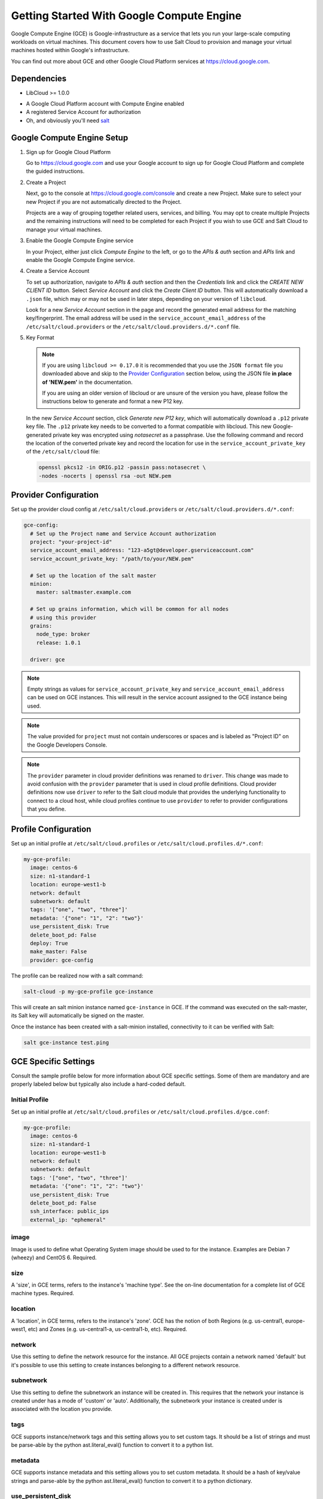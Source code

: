 .. _cloud-getting-started-gce:

==========================================
Getting Started With Google Compute Engine
==========================================

Google Compute Engine (GCE) is Google-infrastructure as a service that lets you
run your large-scale computing workloads on virtual machines.  This document
covers how to use Salt Cloud to provision and manage your virtual machines
hosted within Google's infrastructure.

You can find out more about GCE and other Google Cloud Platform services
at https://cloud.google.com.


Dependencies
============

* LibCloud >= 1.0.0

.. versionchanged:: 2017.7.0

* A Google Cloud Platform account with Compute Engine enabled
* A registered Service Account for authorization
* Oh, and obviously you'll need `salt <https://github.com/saltstack/salt>`_


.. _gce_setup:

Google Compute Engine Setup
===========================
#. Sign up for Google Cloud Platform

   Go to https://cloud.google.com and use your Google account to sign up for
   Google Cloud Platform and complete the guided instructions.

#. Create a Project

   Next, go to the console at https://cloud.google.com/console and create a
   new Project.  Make sure to select your new Project if you are not
   automatically directed to the Project.

   Projects are a way of grouping together related users, services, and
   billing.  You may opt to create multiple Projects and the remaining
   instructions will need to be completed for each Project if you wish to
   use GCE and Salt Cloud to manage your virtual machines.

#. Enable the Google Compute Engine service

   In your Project, either just click *Compute Engine* to the left, or go to
   the *APIs & auth* section and *APIs* link and enable the Google Compute
   Engine service.

#. Create a Service Account

   To set up authorization, navigate to *APIs & auth* section and then the
   *Credentials* link and click the *CREATE NEW CLIENT ID* button. Select
   *Service Account* and click the *Create Client ID* button. This will
   automatically download a ``.json`` file, which may or may not be used
   in later steps, depending on your version of ``libcloud``.

   Look for a new *Service Account* section in the page and record the generated
   email address for the matching key/fingerprint. The email address will be used
   in the ``service_account_email_address`` of the ``/etc/salt/cloud.providers``
   or the ``/etc/salt/cloud.providers.d/*.conf`` file.

#. Key Format

   .. note:: If you are using ``libcloud >= 0.17.0`` it is recommended that you use the ``JSON
       format`` file you downloaded above and skip to the `Provider Configuration`_ section
       below, using the JSON file **in place of 'NEW.pem'** in the documentation.

       If you are using an older version of libcloud or are unsure of the version you
       have, please follow the instructions below to generate and format a new P12 key.

   In the new *Service Account* section, click *Generate new P12 key*, which
   will automatically download a ``.p12`` private key file. The ``.p12``
   private key needs to be converted to a format compatible with libcloud.
   This new Google-generated private key was encrypted using *notasecret* as
   a passphrase. Use the following command and record the location of the
   converted private key and record the location for use in the
   ``service_account_private_key`` of the ``/etc/salt/cloud`` file:

   .. code-block:: bash

       openssl pkcs12 -in ORIG.p12 -passin pass:notasecret \
       -nodes -nocerts | openssl rsa -out NEW.pem



Provider Configuration
======================

Set up the provider cloud config at ``/etc/salt/cloud.providers`` or
``/etc/salt/cloud.providers.d/*.conf``:

.. code-block:: yaml

    gce-config:
      # Set up the Project name and Service Account authorization
      project: "your-project-id"
      service_account_email_address: "123-a5gt@developer.gserviceaccount.com"
      service_account_private_key: "/path/to/your/NEW.pem"

      # Set up the location of the salt master
      minion:
        master: saltmaster.example.com

      # Set up grains information, which will be common for all nodes
      # using this provider
      grains:
        node_type: broker
        release: 1.0.1

      driver: gce

.. note::

    Empty strings as values for ``service_account_private_key`` and ``service_account_email_address``
    can be used on GCE instances. This will result in the service account assigned to the GCE instance
    being used.

.. note::

    The value provided for ``project`` must not contain underscores or spaces and
    is labeled as "Project ID" on the Google Developers Console.

.. note::
    .. versionchanged:: 2015.8.0

    The ``provider`` parameter in cloud provider definitions was renamed to ``driver``. This
    change was made to avoid confusion with the ``provider`` parameter that is used in cloud profile
    definitions. Cloud provider definitions now use ``driver`` to refer to the Salt cloud module that
    provides the underlying functionality to connect to a cloud host, while cloud profiles continue
    to use ``provider`` to refer to provider configurations that you define.

Profile Configuration
=====================
Set up an initial profile at ``/etc/salt/cloud.profiles`` or
``/etc/salt/cloud.profiles.d/*.conf``:

.. code-block:: yaml

    my-gce-profile:
      image: centos-6
      size: n1-standard-1
      location: europe-west1-b
      network: default
      subnetwork: default
      tags: '["one", "two", "three"]'
      metadata: '{"one": "1", "2": "two"}'
      use_persistent_disk: True
      delete_boot_pd: False
      deploy: True
      make_master: False
      provider: gce-config

The profile can be realized now with a salt command:

.. code-block:: bash

    salt-cloud -p my-gce-profile gce-instance

This will create an salt minion instance named ``gce-instance`` in GCE.  If
the command was executed on the salt-master, its Salt key will automatically
be signed on the master.

Once the instance has been created with a salt-minion installed, connectivity to
it can be verified with Salt:

.. code-block:: bash

    salt gce-instance test.ping


GCE Specific Settings
=====================
Consult the sample profile below for more information about GCE specific
settings. Some of them are mandatory and are properly labeled below but
typically also include a hard-coded default.

Initial Profile
---------------
Set up an initial profile at ``/etc/salt/cloud.profiles`` or
``/etc/salt/cloud.profiles.d/gce.conf``:

.. code-block:: yaml

    my-gce-profile:
      image: centos-6
      size: n1-standard-1
      location: europe-west1-b
      network: default
      subnetwork: default
      tags: '["one", "two", "three"]'
      metadata: '{"one": "1", "2": "two"}'
      use_persistent_disk: True
      delete_boot_pd: False
      ssh_interface: public_ips
      external_ip: "ephemeral"

image
-----

Image is used to define what Operating System image should be used
to for the instance. Examples are Debian 7 (wheezy) and CentOS 6. Required.

size
----

A 'size', in GCE terms, refers to the instance's 'machine type'. See
the on-line documentation for a complete list of GCE machine types. Required.

location
--------

A 'location', in GCE terms, refers to the instance's 'zone'. GCE
has the notion of both Regions (e.g. us-central1, europe-west1, etc)
and Zones (e.g. us-central1-a, us-central1-b, etc). Required.

network
-------

Use this setting to define the network resource for the instance.
All GCE projects contain a network named 'default' but it's possible
to use this setting to create instances belonging to a different
network resource.

subnetwork
----------

Use this setting to define the subnetwork an instance will be created in.
This requires that the network your instance is created under has a mode of 'custom' or 'auto'.
Additionally, the subnetwork your instance is created under is associated with the location you provide.

.. versionadded:: 2017.7.0

tags
----

GCE supports instance/network tags and this setting allows you to
set custom tags. It should be a list of strings and must be
parse-able by the python ast.literal_eval() function to convert it
to a python list.

metadata
--------

GCE supports instance metadata and this setting allows you to
set custom metadata. It should be a hash of key/value strings and
parse-able by the python ast.literal_eval() function to convert it
to a python dictionary.

use_persistent_disk
-------------------

Use this setting to ensure that when new instances are created,
they will use a persistent disk to preserve data between instance
terminations and re-creations.

delete_boot_pd
--------------

In the event that you wish the boot persistent disk to be permanently
deleted when you destroy an instance, set delete_boot_pd to True.

ssh_interface
-------------

.. versionadded:: 2015.5.0

Specify whether to use public or private IP for deploy script.

Valid options are:

- private_ips: The salt-master is also hosted with GCE
- public_ips: The salt-master is hosted outside of GCE

external_ip
-----------

Per instance setting: Used a named fixed IP address to this host.

Valid options are:

- ephemeral: The host will use a GCE ephemeral IP
- None: No external IP will be configured on this host.

Optionally, pass the name of a GCE address to use a fixed IP address.
If the address does not already exist, it will be created.

ex_disk_type
------------

GCE supports two different disk types, ``pd-standard`` and ``pd-ssd``.
The default disk type setting is ``pd-standard``. To specify using an SSD
disk, set ``pd-ssd`` as the value.

.. versionadded:: 2014.7.0

ip_forwarding
-------------

GCE instances can be enabled to use IP Forwarding. When set to ``True``,
this options allows the instance to send/receive non-matching src/dst
packets. Default is ``False``.

.. versionadded:: 2015.8.1

Profile with scopes
-------------------

Scopes can be specified by setting the optional ``ex_service_accounts``
key in your cloud profile. The following example enables the bigquery scope.

.. code-block:: yaml

  my-gce-profile:
   image: centos-6
    ssh_username: salt
    size: f1-micro
    location: us-central1-a
    network: default
    subnetwork: default
    tags: '["one", "two", "three"]'
    metadata: '{"one": "1", "2": "two",
                "sshKeys": ""}'
    use_persistent_disk: True
    delete_boot_pd: False
    deploy: False
    make_master: False
    provider: gce-config
    ex_service_accounts:
      - scopes:
        - bigquery


Email can also be specified as an (optional) parameter.

.. code-block:: yaml

  my-gce-profile:
  ...snip
    ex_service_accounts:
      - scopes:
        - bigquery
        email: default

There can be multiple entries for scopes since ``ex-service_accounts`` accepts
a list of dictionaries. For more information refer to the libcloud documentation
on `specifying service account scopes`__.

SSH Remote Access
=================

GCE instances do not allow remote access to the root user by default.
Instead, another user must be used to run the deploy script using sudo.
Append something like this to ``/etc/salt/cloud.profiles`` or
``/etc/salt/cloud.profiles.d/*.conf``:

.. code-block:: yaml

  my-gce-profile:
      ...

      # SSH to GCE instances as gceuser
      ssh_username: gceuser

      # Use the local private SSH key file located here
      ssh_keyfile: /etc/cloud/google_compute_engine

If you have not already used this SSH key to login to instances in this
GCE project you will also need to add the public key to your projects
metadata at https://cloud.google.com/console. You could also add it via
the metadata setting too:

.. code-block:: yaml

  my-gce-profile:
      ...

      metadata: '{"one": "1", "2": "two",
                  "sshKeys": "gceuser:ssh-rsa <Your SSH Public Key> gceuser@host"}'


Single instance details
=======================
This action is a thin wrapper around ``--full-query``, which displays details on a
single instance only. In an environment with several machines, this will save a
user from having to sort through all instance data, just to examine a single
instance.

.. code-block:: bash

    salt-cloud -a show_instance myinstance


Destroy, persistent disks, and metadata
=======================================
As noted in the provider configuration, it's possible to force the boot
persistent disk to be deleted when you destroy the instance.  The way that
this has been implemented is to use the instance metadata to record the
cloud profile used when creating the instance.  When ``destroy`` is called,
if the instance contains a ``salt-cloud-profile`` key, it's value is used
to reference the matching profile to determine if ``delete_boot_pd`` is
set to ``True``.

Be aware that any GCE instances created with salt cloud will contain this
custom ``salt-cloud-profile`` metadata entry.


List various resources
======================
It's also possible to list several GCE resources similar to what can be done
with other providers.  The following commands can be used to list GCE zones
(locations), machine types (sizes), and images.

.. code-block:: bash

    salt-cloud --list-locations gce
    salt-cloud --list-sizes gce
    salt-cloud --list-images gce


Persistent Disk
===============
The Compute Engine provider provides functions via salt-cloud to manage your
Persistent Disks. You can create and destroy disks as well as attach and
detach them from running instances.

Create
------
When creating a disk, you can create an empty disk and specify its size (in
GB), or specify either an 'image' or 'snapshot'.

.. code-block:: bash

    salt-cloud -f create_disk gce disk_name=pd location=us-central1-b size=200

Delete
------
Deleting a disk only requires the name of the disk to delete

.. code-block:: bash

    salt-cloud -f delete_disk gce disk_name=old-backup

Attach
------
Attaching a disk to an existing instance is really an 'action' and requires
both an instance name and disk name. It's possible to use this ation to
create bootable persistent disks if necessary. Compute Engine also supports
attaching a persistent disk in READ_ONLY mode to multiple instances at the
same time (but then cannot be attached in READ_WRITE to any instance).

.. code-block:: bash

    salt-cloud -a attach_disk myinstance disk_name=pd mode=READ_WRITE boot=yes

Detach
------
Detaching a disk is also an action against an instance and only requires
the name of the disk. Note that this does *not* safely sync and umount the
disk from the instance. To ensure no data loss, you must first make sure the
disk is unmounted from the instance.

.. code-block:: bash

    salt-cloud -a detach_disk myinstance disk_name=pd

Show disk
---------
It's also possible to look up the details for an existing disk with either
a function or an action.

.. code-block:: bash

    salt-cloud -a show_disk myinstance disk_name=pd
    salt-cloud -f show_disk gce disk_name=pd

Create snapshot
---------------
You can take a snapshot of an existing disk's content. The snapshot can then
in turn be used to create other persistent disks. Note that to prevent data
corruption, it is strongly suggested that you unmount the disk prior to
taking a snapshot. You must name the snapshot and provide the name of the
disk.

.. code-block:: bash

    salt-cloud -f create_snapshot gce name=backup-20140226 disk_name=pd

Delete snapshot
---------------
You can delete a snapshot when it's no longer needed by specifying the name
of the snapshot.

.. code-block:: bash

    salt-cloud -f delete_snapshot gce name=backup-20140226

Show snapshot
-------------
Use this function to look up information about the snapshot.

.. code-block:: bash

    salt-cloud -f show_snapshot gce name=backup-20140226

Networking
==========
Compute Engine supports multiple private networks per project. Instances
within a private network can easily communicate with each other by an
internal DNS service that resolves instance names. Instances within a private
network can also communicate with either directly without needing special
routing or firewall rules even if they span different regions/zones.

Networks also support custom firewall rules. By default, traffic between
instances on the same private network is open to all ports and protocols.
Inbound SSH traffic (port 22) is also allowed but all other inbound traffic
is blocked.

Create network
--------------
New networks require a name and CIDR range if they don't have a 'mode'.
Optionally, 'mode' can be provided. Supported modes are 'auto', 'custom', 'legacy'.
Optionally, 'description' can be provided to add an extra note to your network.
New instances can be created and added to this network by setting the network name during create. It is
not possible to add/remove existing instances to a network.

.. code-block:: bash

    salt-cloud -f create_network gce name=mynet cidr=10.10.10.0/24
    salt-cloud -f create_network gce name=mynet mode=auto description=some optional info.

.. versionchanged:: 2017.7.0

Destroy network
---------------
Destroy a network by specifying the name. If a resource is currently using
the target network an exception will be raised.

.. code-block:: bash

    salt-cloud -f delete_network gce name=mynet

Show network
------------
Specify the network name to view information about the network.

.. code-block:: bash

    salt-cloud -f show_network gce name=mynet

Create subnetwork
-----------------

New subnetworks require a name, region, and CIDR range.
Optionally, 'description' can be provided to add an extra note to your subnetwork.
New instances can be created and added to this subnetwork by setting the subnetwork name during create. It is
not possible to add/remove existing instances to a subnetwork.

.. code-block:: bash

    salt-cloud -f create_subnetwork gce name=mynet network=mynet region=us-central1 cidr=10.0.10.0/24
    salt-cloud -f create_subnetwork gce name=mynet network=mynet region=us-central1 cidr=10.10.10.0/24 description=some info about my subnet.

.. versionadded:: 2017.7.0

Destroy subnetwork
------------------

Destroy a subnetwork by specifying the name and region. If a resource is currently using
the target subnetwork an exception will be raised.

.. code-block:: bash

    salt-cloud -f delete_subnetwork gce name=mynet region=us-central1

.. versionadded:: 2017.7.0

Show subnetwork
---------------

Specify the subnetwork name to view information about the subnetwork.

.. code-block:: bash

    salt-cloud -f show_subnetwork gce name=mynet

.. versionadded:: 2017.7.0

Create address
--------------
Create a new named static IP address in a region.

.. code-block:: bash

    salt-cloud -f create_address gce name=my-fixed-ip region=us-central1

Delete address
--------------
Delete an existing named fixed IP address.

.. code-block:: bash

    salt-cloud -f delete_address gce name=my-fixed-ip region=us-central1

Show address
------------
View details on a named address.

.. code-block:: bash

    salt-cloud -f show_address gce name=my-fixed-ip region=us-central1

Create firewall
---------------
You'll need to create custom firewall rules if you want to allow other traffic
than what is described above. For instance, if you run a web service on
your instances, you'll need to explicitly allow HTTP and/or SSL traffic.
The firewall rule must have a name and it will use the 'default' network
unless otherwise specified with a 'network' attribute. Firewalls also support
instance tags for source/destination

.. code-block:: bash

    salt-cloud -f create_fwrule gce name=web allow=tcp:80,tcp:443,icmp

Delete firewall
---------------
Deleting a firewall rule will prevent any previously allowed traffic for the
named firewall rule.

.. code-block:: bash

    salt-cloud -f delete_fwrule gce name=web

Show firewall
-------------
Use this function to review an existing firewall rule's information.

.. code-block:: bash

    salt-cloud -f show_fwrule gce name=web

Load Balancer
=============
Compute Engine possess a load-balancer feature for splitting traffic across
multiple instances. Please reference the
`documentation <https://developers.google.com/compute/docs/load-balancing/>`_
for a more complete description.

The load-balancer functionality is slightly different than that described
in Google's documentation.  The concept of *TargetPool* and *ForwardingRule*
are consolidated in salt-cloud/libcloud.  HTTP Health Checks are optional.

HTTP Health Check
-----------------
HTTP Health Checks can be used as a means to toggle load-balancing across
instance members, or to detect if an HTTP site is functioning.  A common
use-case is to set up a health check URL and if you want to toggle traffic
on/off to an instance, you can temporarily have it return a non-200 response.
A non-200 response to the load-balancer's health check will keep the LB from
sending any new traffic to the "down" instance.  Once the instance's
health check URL beings returning 200-responses, the LB will again start to
send traffic to it. Review Compute Engine's documentation for allowable
parameters.  You can use the following salt-cloud functions to manage your
HTTP health checks.

.. code-block:: bash

    salt-cloud -f create_hc gce name=myhc path=/ port=80
    salt-cloud -f delete_hc gce name=myhc
    salt-cloud -f show_hc gce name=myhc


Load-balancer
-------------
When creating a new load-balancer, it requires a name, region, port range,
and list of members. There are other optional parameters for protocol,
and list of health checks. Deleting or showing details about the LB only
requires the name.

.. code-block:: bash

    salt-cloud -f create_lb gce name=lb region=... ports=80 members=w1,w2,w3
    salt-cloud -f delete_lb gce name=lb
    salt-cloud -f show_lb gce name=lb

You can also create a load balancer using a named fixed IP addressby specifying the name of the address.
If the address does not exist yet it will be created.

.. code-block:: bash

    salt-cloud -f create_lb gce name=my-lb region=us-central1 ports=234 members=s1,s2,s3 address=my-lb-ip

Attach and Detach LB
--------------------
It is possible to attach or detach an instance from an existing load-balancer.
Both the instance and load-balancer must exist before using these functions.

.. code-block:: bash

    salt-cloud -f attach_lb gce name=lb member=w4
    salt-cloud -f detach_lb gce name=lb member=oops

__ https://libcloud.readthedocs.io/en/latest/compute/drivers/gce.html#specifying-service-account-scopes
